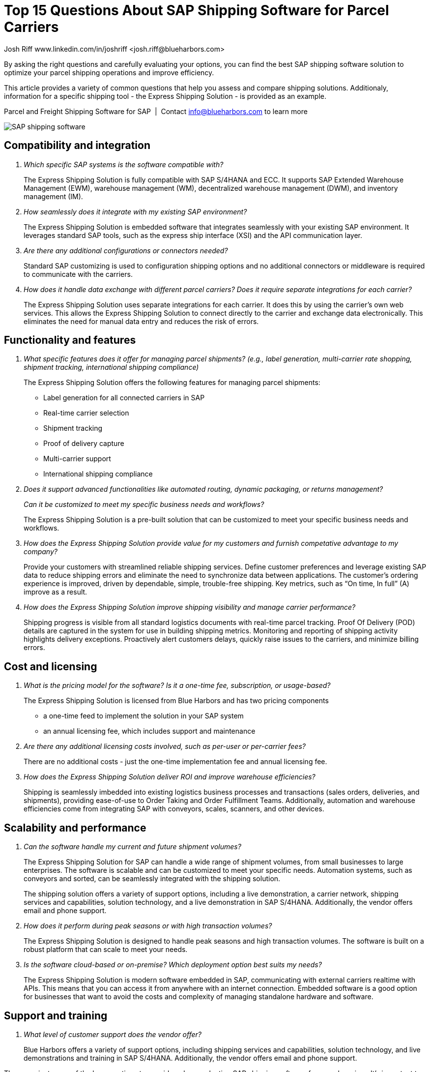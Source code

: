 = Top 15 Questions About SAP Shipping Software for Parcel Carriers
Josh Riff www.linkedin.com/in/joshriff <josh.riff@blueharbors.com>
:showtitle:
:page-navtitle: 15 FAQs
:page-description: Common questions about the Express Shipping Solution are raised and answered here.
:page-copyright: Common Commons license BY-NC-ND
:page-root: ../../../
:imagesdir: ../assets
:data-uri: // Embed images directly into the document by setting the data-uri document attribute.
:homepage: https://erp-parcel-shipping-extension.com/

+++
<script type="application/ld+json">
{
   "@context": "https://schema.org",
      "@type": "QAPage",
      "mainEntity": {
         "@type": "Question",
         "name": "Which specific SAP systems is the software compatible with?",
         "text": "Which specific SAP systems is the software compatible with?",
         "answerCount": 1,
         "dateCreated": "2023-11-27T21:11Z",
         "author": {
            "@type": "Person",
            "@id": "https://www.linkedin.com/in/joshriff#Person",
            "name": "Josh Riff",
            "url": "https://www.linkedin.com/in/joshriff",
            "knowsAbout": [
               "https://www.sap.com",
            "https://en.wikipedia.org/wiki/Package_delivery",
            "https://en.wikipedia.org/wiki/Warehouse_management_system",
            "https://en.wikipedia.org/wiki/Supply_chain_management",
            "https://en.wikipedia.org/wiki/Information_technology_consulting"
            ]
         },
         "acceptedAnswer": {
            "@type": "Answer",
            "text": "The Express Shipping Solution is fully compatible with SAP S/4HANA and ECC.  It supports SAP Extended Warehouse Management (EWM), warehouse management (WM), decentralized warehouse management (DWM), and inventory management (IM).",
            "upvotecount": 1,
            "dateCreated": "2023-11-27T21:11Z",
            "url": "https://erp-parcel-shipping-extension.com/2023/11/27/faq",
            "author": {
               "@id": "https://www.linkedin.com/in/joshriff#Person"
            }
         }
      }
}
</script>
+++

By asking the right questions and carefully evaluating your options, you can find the best SAP shipping software solution to optimize your parcel shipping operations and improve efficiency.

This article provides a variety of common questions that help you assess and compare shipping solutions.  Additionaly, information for a specific shipping tool - the Express Shipping Solution - is provided as an example.

.Parcel and Freight Shipping Software for SAP{nbsp}{nbsp}|{nbsp}{nbsp}Contact info@blueharbors.com to learn more
image:trucks/truck-06.jpg[SAP shipping software]


== Compatibility and integration

[qanda]
Which specific SAP systems is the software compatible with?::

The Express Shipping Solution is fully compatible with SAP S/4HANA and ECC.  It supports SAP Extended Warehouse Management (EWM), warehouse management (WM), decentralized warehouse management (DWM), and inventory management (IM).

How seamlessly does it integrate with my existing SAP environment?::

The Express Shipping Solution is embedded software that integrates seamlessly with your existing SAP environment.  It leverages standard SAP tools, such as the express ship interface (XSI) and the API communication layer.

Are there any additional configurations or connectors needed?::

Standard SAP customizing is used to configuration shipping options and no additional connectors or middleware is required to communicate with the carriers.


How does it handle data exchange with different parcel carriers? Does it require separate integrations for each carrier?::

The Express Shipping Solution uses separate integrations for each carrier. It does this by using the carrier's own web services. This allows the Express Shipping Solution to connect directly to the carrier and exchange data electronically. This eliminates the need for manual data entry and reduces the risk of errors.

== Functionality and features

[qanda]
What specific features does it offer for managing parcel shipments? (e.g., label generation, multi-carrier rate shopping, shipment tracking, international shipping compliance)::

The Express Shipping Solution offers the following features for managing parcel shipments:

- Label generation for all connected carriers in SAP

- Real-time carrier selection

- Shipment tracking

- Proof of delivery capture

- Multi-carrier support

- International shipping compliance

Does it support advanced functionalities like automated routing, dynamic packaging, or returns management?::


Can it be customized to meet my specific business needs and workflows?::

The Express Shipping Solution is a pre-built solution that can be customized to meet your specific business needs and workflows.

How does the Express Shipping Solution provide value for my customers and furnish competative advantage to my company?::

Provide your customers with streamlined reliable shipping services.
Define customer preferences and leverage existing SAP data to reduce
shipping errors and eliminate the need to synchronize data between
applications. The customer's ordering experience is improved, driven by dependable, simple, trouble-free shipping. Key metrics, such as “On time, In full” (A) improve as a result.


How does the Express Shipping Solution improve shipping visibility and manage carrier performance?::

Shipping progress is visible from all standard logistics documents with real-time parcel tracking. Proof Of Delivery (POD) details are captured in the system for use in building shipping metrics. Monitoring and reporting of shipping activity highlights delivery exceptions.  Proactively alert customers delays, quickly raise issues to the carriers, and minimize billing errors.

== Cost and licensing

[qanda]
What is the pricing model for the software?  Is it a one-time fee, subscription, or usage-based?::

The Express Shipping Solution is licensed from Blue Harbors and has two pricing components
* a one-time feed to implement the solution in your SAP system
* an annual licensing fee, which includes support and maintenance


Are there any additional licensing costs involved, such as per-user or per-carrier fees?::

There are no additional costs - just the one-time implementation fee and annual licensing fee.

How does the Express Shipping Solution deliver ROI and improve warehouse efficiencies?::

Shipping is seamlessly imbedded into existing logistics business processes and transactions (sales orders, deliveries, and shipments), providing ease-of-use to Order Taking and Order Fulfillment Teams.  Additionally, automation and warehouse efficiencies come from integrating SAP with conveyors, scales, scanners, and other devices.


== Scalability and performance

[qanda]
Can the software handle my current and future shipment volumes?::

The Express Shipping Solution for SAP can handle a wide range of shipment volumes, from small businesses to large enterprises. The software is scalable and can be customized to meet your specific needs.  Automation systems, such as conveyors and sorted, can be seamlessly integrated with the shipping solution.
+
The shipping solution offers a variety of support options, including a live demonstration, a carrier network, shipping services and capabilities, solution technology, and a live demonstration in SAP S/4HANA. Additionally, the vendor offers email and phone support.

How does it perform during peak seasons or with high transaction volumes?::

The Express Shipping Solution is designed to handle peak seasons and high transaction volumes. The software is built on a robust platform that can scale to meet your needs.

Is the software cloud-based or on-premise? Which deployment option best suits my needs?::

The Express Shipping Solution is modern software embedded in SAP, communicating with external carriers realtime with APIs. This means that you can access it from anywhere with an internet connection.  Embedded software is a good option for businesses that want to avoid the costs and complexity of managing standalone hardware and software.


== Support and training

[qanda]
What level of customer support does the vendor offer?::

Blue Harbors offers a variety of support options, including  shipping services and capabilities, solution technology, and live demonstrations and training in SAP S/4HANA. Additionally, the vendor offers email and phone support.

====
These are just some of the key questions to consider when evaluating SAP shipping software for parcel carriers. It's important to conduct thorough research and compare different options based on your specific requirements and budget.
====

Additionally, depending on your specific needs, you might also want to consider questions about:

- *Security and compliance:* Does the software meet industry standards for data security and regulatory compliance?

- *Mobile access:* Can the software be accessed and used on mobile devices?

- *Reporting and analytics:* Does the software offer robust reporting and analytics capabilities to track shipping performance and identify cost savings opportunities?

.Additional Resources
. https://blueharbors.com/xss

Email us at info@blueharbors.com to learn more about how we can help you achieve your logistics goals.
